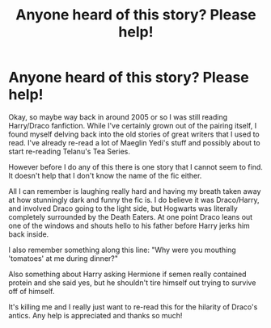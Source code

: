 #+TITLE: Anyone heard of this story? Please help!

* Anyone heard of this story? Please help!
:PROPERTIES:
:Author: skettimon
:Score: 3
:DateUnix: 1394556463.0
:DateShort: 2014-Mar-11
:END:
Okay, so maybe way back in around 2005 or so I was still reading Harry/Draco fanfiction. While I've certainly grown out of the pairing itself, I found myself delving back into the old stories of great writers that I used to read. I've already re-read a lot of Maeglin Yedi's stuff and possibly about to start re-reading Telanu's Tea Series.

However before I do any of this there is one story that I cannot seem to find. It doesn't help that I don't know the name of the fic either.

All I can remember is laughing really hard and having my breath taken away at how stunningly dark and funny the fic is. I do believe it was Draco/Harry, and involved Draco going to the light side, but Hogwarts was literally completely surrounded by the Death Eaters. At one point Draco leans out one of the windows and shouts hello to his father before Harry jerks him back inside.

I also remember something along this line: "Why were you mouthing 'tomatoes' at me during dinner?"

Also something about Harry asking Hermione if semen really contained protein and she said yes, but he shouldn't tire himself out trying to survive off of himself.

It's killing me and I really just want to re-read this for the hilarity of Draco's antics. Any help is appreciated and thanks so much!

